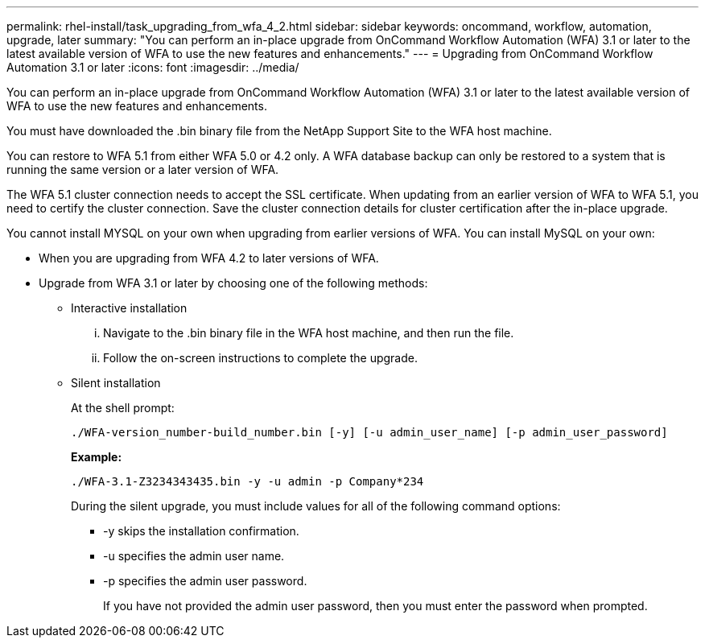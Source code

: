 ---
permalink: rhel-install/task_upgrading_from_wfa_4_2.html
sidebar: sidebar
keywords: oncommand, workflow, automation, upgrade, later
summary: "You can perform an in-place upgrade from OnCommand Workflow Automation (WFA) 3.1 or later to the latest available version of WFA to use the new features and enhancements."
---
= Upgrading from OnCommand Workflow Automation 3.1 or later
:icons: font
:imagesdir: ../media/

[.lead]
You can perform an in-place upgrade from OnCommand Workflow Automation (WFA) 3.1 or later to the latest available version of WFA to use the new features and enhancements.

You must have downloaded the .bin binary file from the NetApp Support Site to the WFA host machine.

You can restore to WFA 5.1 from either WFA 5.0 or 4.2 only. A WFA database backup can only be restored to a system that is running the same version or a later version of WFA.

The WFA 5.1 cluster connection needs to accept the SSL certificate. When updating from an earlier version of WFA to WFA 5.1, you need to certify the cluster connection. Save the cluster connection details for cluster certification after the in-place upgrade.

You cannot install MYSQL on your own when upgrading from earlier versions of WFA. You can install MySQL on your own:

* When you are upgrading from WFA 4.2 to later versions of WFA.
* Upgrade from WFA 3.1 or later by choosing one of the following methods:
 ** Interactive installation
  ... Navigate to the .bin binary file in the WFA host machine, and then run the file.
  ... Follow the on-screen instructions to complete the upgrade.
 ** Silent installation
+
At the shell prompt:
+
`./WFA-version_number-build_number.bin [-y] [-u admin_user_name] [-p admin_user_password]`
+
*Example:*
+
`./WFA-3.1-Z3234343435.bin -y -u admin -p Company*234`
+
During the silent upgrade, you must include values for all of the following command options:

  *** -y skips the installation confirmation.
  *** -u specifies the admin user name.
  *** -p specifies the admin user password.
+
If you have not provided the admin user password, then you must enter the password when prompted.
